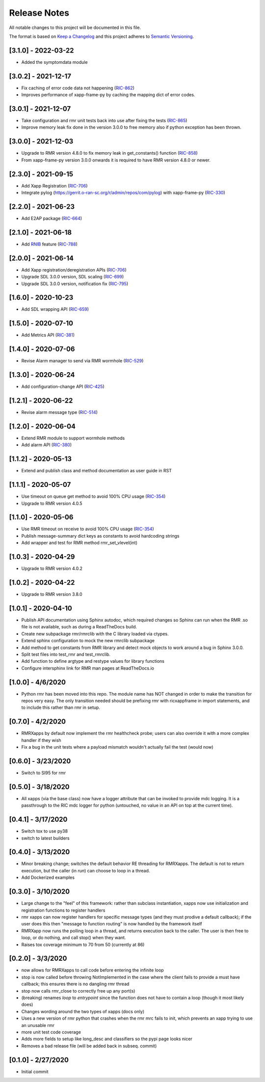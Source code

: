 .. This work is licensed under a Creative Commons Attribution 4.0 International License.
.. SPDX-License-Identifier: CC-BY-4.0
.. Copyright (C) 2020 AT&T Intellectual Property

Release Notes
=============

All notable changes to this project will be documented in this file.

The format is based on `Keep a Changelog <http://keepachangelog.com/>`__
and this project adheres to `Semantic Versioning <http://semver.org/>`__.

[3.1.0] - 2022-03-22
--------------------
* Added the symptomdata module

[3.0.2] - 2021-12-17
--------------------
* Fix caching of error code data not happening (`RIC-862 <https://jira.o-ran-sc.org/browse/RIC-862>`_)
* Improves performance of xapp-frame-py by caching the mapping dict of error codes.

[3.0.1] - 2021-12-07
--------------------
* Take configuration and rmr unit tests back into use after fixing the tests (`RIC-865 <https://jira.o-ran-sc.org/browse/RIC-865>`_)
* Improve memory leak fix done in the version 3.0.0 to free memory also if python exception has been thrown.

[3.0.0] - 2021-12-03
--------------------
* Upgrade to RMR version 4.8.0 to fix memory leak in get_constants() function (`RIC-858 <https://jira.o-ran-sc.org/browse/RIC-858>`_)
* From xapp-frame-py version 3.0.0 onwards it is required to have RMR version 4.8.0 or newer.

[2.3.0] - 2021-09-15
--------------------
* Add Xapp Registration (`RIC-706 <https://jira.o-ran-sc.org/browse/RIC-706>`_)
* Integrate pylog (https://gerrit.o-ran-sc.org/r/admin/repos/com/pylog) with xapp-frame-py (`RIC-330 <https://jira.o-ran-sc.org/browse/RIC-330>`_)

[2.2.0] - 2021-06-23
--------------------
* Add E2AP package (`RIC-664 <https://jira.o-ran-sc.org/browse/RIC-664>`_)


[2.1.0] - 2021-06-18
--------------------
* Add `RNIB <https://gerrit.o-ran-sc.org/r/admin/repos/ric-plt/nodeb-rnib>`_ feature (`RIC-788 <https://jira.o-ran-sc.org/browse/RIC-788>`_)


[2.0.0] - 2021-06-14
--------------------
* Add Xapp registration/deregistration APIs (`RIC-706 <https://jira.o-ran-sc.org/browse/RIC-706>`_)
* Upgrade SDL 3.0.0 version, SDL scaling (`RIC-699 <https://jira.o-ran-sc.org/browse/RIC-699>`_)
* Upgrade SDL 3.0.0 version, notification fix (`RIC-795 <https://jira.o-ran-sc.org/browse/RIC-795>`_)


[1.6.0] - 2020-10-23
--------------------
* Add SDL wrapping API (`RIC-659 <https://jira.o-ran-sc.org/browse/RIC-659>`_)


[1.5.0] - 2020-07-10
--------------------
* Add Metrics API (`RIC-381 <https://jira.o-ran-sc.org/browse/RIC-381>`_)


[1.4.0] - 2020-07-06
--------------------
* Revise Alarm manager to send via RMR wormhole (`RIC-529 <https://jira.o-ran-sc.org/browse/RIC-529>`_)


[1.3.0] - 2020-06-24
--------------------
* Add configuration-change API (`RIC-425 <https://jira.o-ran-sc.org/browse/RIC-425>`_)


[1.2.1] - 2020-06-22
--------------------
* Revise alarm message type (`RIC-514 <https://jira.o-ran-sc.org/browse/RIC-514>`_)


[1.2.0] - 2020-06-04
--------------------
* Extend RMR module to support wormhole methods
* Add alarm API (`RIC-380 <https://jira.o-ran-sc.org/browse/RIC-380>`_)


[1.1.2] - 2020-05-13
--------------------
* Extend and publish class and method documentation as user guide in RST


[1.1.1] - 2020-05-07
--------------------
* Use timeout on queue get method to avoid 100% CPU usage (`RIC-354 <https://jira.o-ran-sc.org/browse/RIC-354>`_)
* Upgrade to RMR version 4.0.5


[1.1.0] - 2020-05-06
--------------------
* Use RMR timeout on receive to avoid 100% CPU usage (`RIC-354 <https://jira.o-ran-sc.org/browse/RIC-354>`_)
* Publish message-summary dict keys as constants to avoid hardcoding strings
* Add wrapper and test for RMR method rmr_set_vlevel(int)


[1.0.3] - 2020-04-29
--------------------
* Upgrade to RMR version 4.0.2


[1.0.2] - 2020-04-22
--------------------
* Upgrade to RMR version 3.8.0


[1.0.1] - 2020-04-10
--------------------
* Publish API documentation using Sphinx autodoc, which required
  changes so Sphinx can run when the RMR .so file is not available,
  such as during a ReadTheDocs build.
* Create new subpackage rmr/rmrclib with the C library loaded via
  ctypes.
* Extend sphinx configuration to mock the new rmrclib subpackage
* Add method to get constants from RMR library and detect mock
  objects to work around a bug in Sphinx 3.0.0.
* Split test files into test_rmr and test_rmrclib.
* Add function to define argtype and restype values for library functions
* Configure intersphinx link for RMR man pages at ReadTheDocs.io


[1.0.0] - 4/6/2020
------------------
* Python rmr has been moved into this repo. The module name has NOT
  changed in order to make the transition for repos very easy. The
  only transition needed should be prefixing rmr with ricxappframe in
  import statements, and to include this rather than rmr in setup.


[0.7.0] - 4/2/2020
------------------
* RMRXapps by default now implement the rmr healthcheck probe;
  users can also override it with a more complex handler if they
  wish
* Fix a bug in the unit tests where a payload mismatch wouldn't
  actually fail the test (would now)


[0.6.0] - 3/23/2020
-------------------
* Switch to SI95 for rmr


[0.5.0] - 3/18/2020
-------------------
* All xapps (via the base class) now have a logger attribute that can
  be invoked to provide mdc logging. It is a passthrough to the RIC
  mdc logger for python (untouched, no value in an API on top at the
  current time).


[0.4.1] - 3/17/2020
-------------------
* Switch tox to use py38
* switch to latest builders


[0.4.0] - 3/13/2020
-------------------
* Minor breaking change; switches the default behavior RE
  threading for RMRXapps. The default is not to return execution,
  but the caller (in `run`) can choose to loop in a thread.
* Add Dockerized examples


[0.3.0] - 3/10/2020
-------------------
* Large change to the "feel" of this framework: rather than subclass
  instantiation, xapps now use initialization and registration
  functions to register handlers
* rmr xapps can now register handlers for specific message types (and
  they must prodive a default callback); if the user does this then
  "message to function routing" is now handled by the framework itself
* RMRXapp now runs the polling loop in a thread, and returns execution
  back to the caller. The user is then free to loop, or do nothing,
  and call stop() when they want.
* Raises tox coverage minimum to 70 from 50 (currently at 86)


[0.2.0] - 3/3/2020
------------------
* now allows for RMRXapps to call code before entering the infinite
  loop
* stop is now called before throwing NotImplemented in the case where
  the client fails to provide a must have callback; this ensures there
  is no dangling rmr thread
* stop now calls rmr_close to correctly free up any port(s)
* (breaking) renames `loop` to `entrypoint` since the function does
  not have to contain a loop (though it most likely does)
* Changes wording around the two types of xapps (docs only)
* Uses a new version of rmr python that crashes when the rmr mrc fails
  to init, which prevents an xapp trying to use an unusable rmr
* more unit test code coverage
* Adds more fields to setup like long_desc and classifiers so the pypi
  page looks nicer
* Removes a bad release file (will be added back in subseq. commit)


[0.1.0] - 2/27/2020
-------------------
* Initial commit
